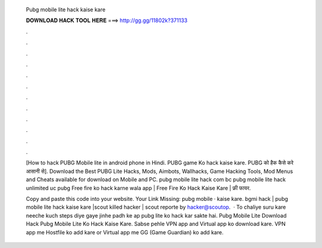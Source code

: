   Pubg mobile lite hack kaise kare
  
  
  
  𝐃𝐎𝐖𝐍𝐋𝐎𝐀𝐃 𝐇𝐀𝐂𝐊 𝐓𝐎𝐎𝐋 𝐇𝐄𝐑𝐄 ===> http://gg.gg/11802k?371133
  
  
  
  .
  
  
  
  .
  
  
  
  .
  
  
  
  .
  
  
  
  .
  
  
  
  .
  
  
  
  .
  
  
  
  .
  
  
  
  .
  
  
  
  .
  
  
  
  .
  
  
  
  .
  
  [How to hack PUBG Mobile lite in android phone in Hindi. PUBG game Ko hack kaise kare. PUBG को हैक कैसे करे आसानी से]. Download the Best PUBG Lite Hacks, Mods, Aimbots, Wallhacks, Game Hacking Tools, Mod Menus and Cheats available for download on Mobile and PC. pubg mobile lite hack com bc pubg mobile lite hack unlimited uc pubg Free fire ko hack karne wala app | Free Fire Ko Hack Kaise Kare | फ्री फायर.
  
  Copy and paste this code into your website. Your Link Missing: pubg mobile · kaise kare. bgmi hack | pubg mobile lite hack kaise kare |scout killed hacker | scout reporte by hacker@scoutop.  · To chaliye suru kare neeche kuch steps diye gaye jinhe padh ke ap pubg lite ko hack kar sakte hai. Pubg Mobile Lite Download Hack Pubg Mobile Lite Ko Hack Kaise Kare. Sabse pehle VPN app and Virtual app ko download kare. VPN app me Hostfile ko add kare or Virtual app me GG (Game Guardian) ko add kare.

